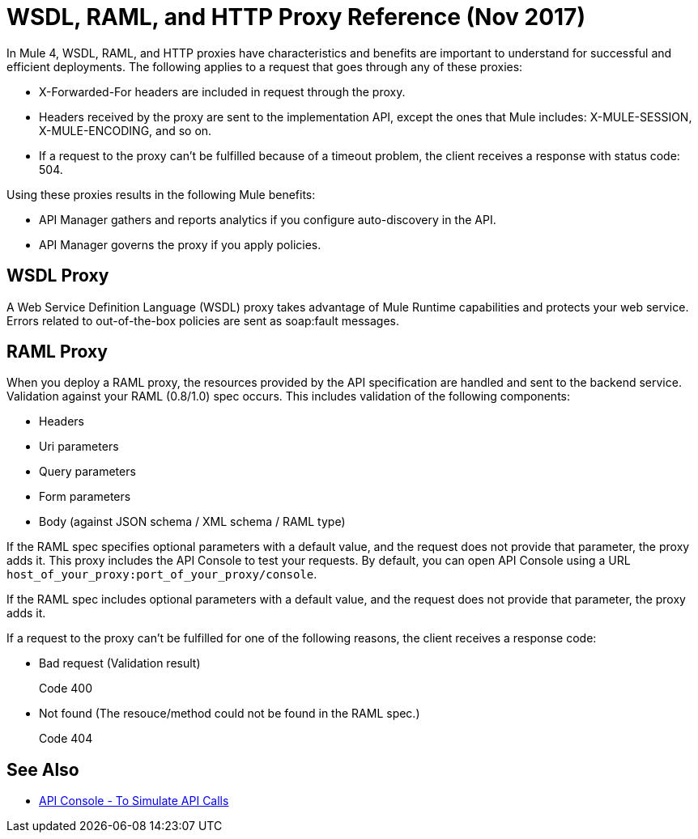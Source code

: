= WSDL, RAML, and HTTP Proxy Reference (Nov 2017)

In Mule 4, WSDL, RAML, and HTTP proxies have characteristics and benefits are important to understand for successful and efficient deployments. The following applies to a request that goes through any of these proxies:

* X-Forwarded-For headers are included in request through the proxy.
* Headers received by the proxy are sent to the implementation API, except the ones that Mule includes: X-MULE-SESSION, X-MULE-ENCODING, and so on.
* If a request to the proxy can’t be fulfilled because of a timeout problem, the client receives a response with status code: 504.

Using these proxies results in the following Mule benefits:

* API Manager gathers and reports analytics if you configure auto-discovery in the API. 
* API Manager governs the proxy if you apply policies. 

== WSDL Proxy

A Web Service Definition Language (WSDL) proxy takes advantage of Mule Runtime capabilities and protects your web service. Errors related to out-of-the-box policies are sent as soap:fault messages.

== RAML Proxy

When you deploy a RAML proxy, the resources provided by the API specification are handled and sent to the backend service. Validation against your RAML (0.8/1.0) spec occurs. This includes validation of the following components:

* Headers
* Uri parameters
* Query parameters
* Form parameters
* Body (against JSON schema / XML schema / RAML type)

If the RAML spec specifies optional parameters with a default value, and the request does not provide that parameter, the proxy adds it. This proxy includes the API Console to test your requests. By default, you can open API Console using a URL `host_of_your_proxy:port_of_your_proxy/console`. 

If the RAML spec includes optional parameters with a default value, and the request does not provide that parameter, the proxy adds it.

If a request to the proxy can't be fulfilled for one of the following reasons, the client receives a response code:

* Bad request (Validation result)
+
Code 400
* Not found (The resouce/method could not be found in the RAML spec.)
+
Code 404

== See Also

* link:https://mule4-docs.mulesoft.com/apikit/apikit-simulate.html[API Console - To Simulate API Calls]



